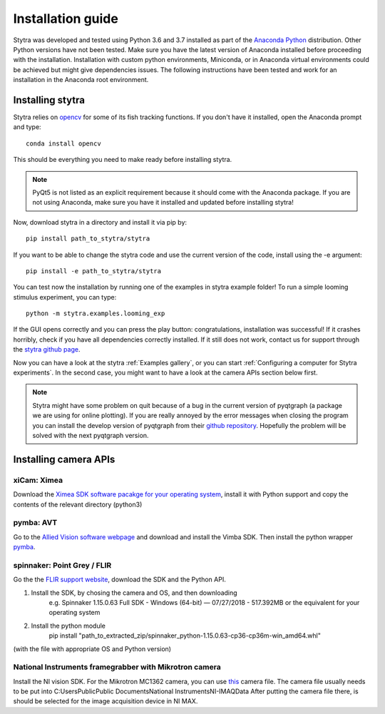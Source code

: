 Installation guide
==================

Stytra was developed and tested using Python 3.6 and 3.7 installed as part of the
`Anaconda Python <https://www.anaconda.com/download/>`_ distribution. Other Python versions have not been tested.
Make sure you have the latest version of Anaconda installed before proceeding
with the installation. Installation with custom python environments,
Miniconda, or in Anaconda virtual environments could be achieved but might
give dependencies issues. The following instructions have been tested and
work for an installation in the Anaconda root environment.


Installing stytra
-----------------

Stytra relies on `opencv <https://docs.opencv.org/3
.0-beta/doc/py_tutorials/py_tutorials.html>`_ for some of its fish tracking
functions. If you don't have it installed, open the Anaconda prompt and type::

    conda install opencv

This should be everything you need to make ready before installing stytra.

.. note::
    PyQt5 is not listed as an explicit requirement because it should
    come with
    the Anaconda package. If you are not using Anaconda, make sure you have it
    installed and updated before installing stytra!

Now, download stytra in a directory and install it via pip by::

    pip install path_to_stytra/stytra

If you want to be able to change the stytra code and use the current version of the
code, install using the -e argument::


    pip install -e path_to_stytra/stytra


You can test now the installation by running one of the examples in stytra
example folder! To run a simple looming stimulus experiment, you can
type::

    python -m stytra.examples.looming_exp

If the GUI opens correctly and you can press the play button:
congratulations, installation was successful! If it crashes horribly, check
if you have all dependencies correctly installed. If it still does not work,
contact us for support through the `stytra github page <https://github
.com/portugueslab/stytra>`_.

Now you can have a look at the stytra :ref:`Examples gallery`, or you can start
:ref:`Configuring a computer for Stytra experiments`.
In the second case, you might want to have a look at the camera APIs section below first.

.. note::
    Stytra might have some problem on quit because of a bug in the current
    version of pyqtgraph (a package we are using for online plotting). If you are really annoyed by the error messages
    when closing the program you can install the develop version of pyqtgraph
    from their `github repository <https://github.com/pyqtgraph/pyqtgraph>`_.
    Hopefully the problem will be solved with the next pyqtgraph version.


Installing camera APIs
----------------------
xiCam: Ximea
............

Download the `Ximea SDK software pacakge for your operating system <https://www.ximea.com/support/wiki/apis/APIs>`_, install it with Python support and copy the contents
of the relevant directory (python3)


pymba: AVT
............

Go to the `Allied Vision software webpage <https://www.alliedvision.com/en/products/software.html>`_
and download and install the Vimba SDK. Then install the python wrapper
`pymba <https://github.com/morefigs/pymba>`_.


spinnaker: Point Grey / FLIR
............................

Go the the `FLIR support website <https://eu.ptgrey.com/support/downloads?countryid=2147483647>`_, download the SDK and the Python API.

1. Install the SDK, by chosing the camera and OS, and then downloading
    e.g. Spinnaker 1.15.0.63 Full SDK - Windows (64-bit) — 07/27/2018 - 517.392MB
    or the equivalent for your operating system

2. Install the python module
    pip install "path_to_extracted_zip/spinnaker_python-1.15.0.63-cp36-cp36m-win_amd64.whl"

(with the file with appropriate OS and Python version)


National Instruments framegrabber with Mikrotron camera
.......................................................

Install the NI vision SDK. For the Mikrotron MC1362 camera, you can use `this <http://www.portugueslab.com/files/MikrotronMC1362.icd>`_
camera file. The camera file usually needs to be put into C:\Users\Public\Public Documents\National Instruments\NI-IMAQ\Data
After putting the camera file there, is should be selected for the image acquisition device in NI MAX.